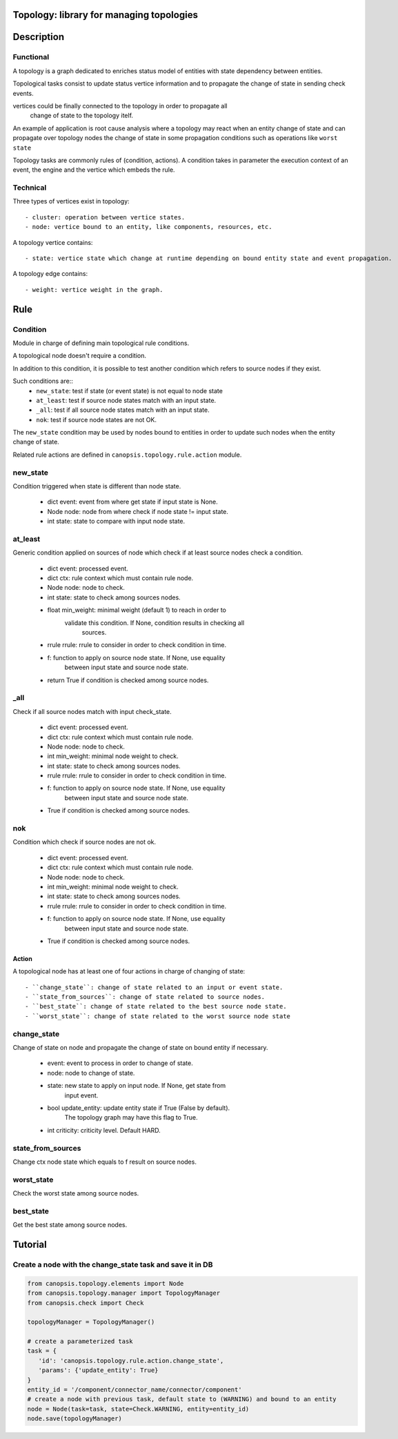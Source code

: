 .. _dev-backend-mgr-topology:

Topology: library for managing topologies
=========================================

.. module:: canopsis.topology

Description
===========

Functional
----------

A topology is a graph dedicated to enriches status model of entities with state
dependency between entities.

Topological tasks consist to update status vertice information and to propagate
the change of state in sending check events.

vertices could be finally connected to the topology in order to propagate all
 change of state to the topology itelf.

An example of application is root cause analysis where a topology may react
when an entity change of state and can propagate over topology nodes the change
of state in some propagation conditions such as operations like ``worst state``

Topology tasks are commonly rules of (condition, actions). A condition takes in
parameter the execution context of an event, the engine and the vertice which
embeds the rule.

Technical
---------

Three types of vertices exist in topology::

- cluster: operation between vertice states.
- node: vertice bound to an entity, like components, resources, etc.

A topology vertice contains::

- state: vertice state which change at runtime depending on bound entity state and event propagation.

A topology edge contains::

- weight: vertice weight in the graph.

Rule
====

.. module:: canopsis.topology.rule

Condition
---------

.. module:: canopsis.topology.rule.condition

Module in charge of defining main topological rule conditions.

A topological node doesn't require a condition.

In addition to this condition, it is possible to test another condition which
refers to source nodes if they exist.

Such conditions are::
    - ``new_state``: test if state (or event state) is not equal to node state
    - ``at_least``: test if source node states match with an input state.
    - ``_all``: test if all source node states match with an input state.
    - ``nok``: test if source node states are not OK.

The ``new_state`` condition may be used by nodes bound to entities in order to
update such nodes when the entity change of state.

Related rule actions are defined in ``canopsis.topology.rule.action`` module.

new_state
---------

Condition triggered when state is different than node state.

   - dict event: event from where get state if input state is None.
   - Node node: node from where check if node state != input state.
   - int state: state to compare with input node state.

at_least
--------

Generic condition applied on sources of node which check if at least source nodes check a condition.

   - dict event: processed event.
   - dict ctx: rule context which must contain rule node.
   - Node node: node to check.
   - int state: state to check among sources nodes.
   - float min_weight: minimal weight (default 1) to reach in order to
        validate this condition. If None, condition results in checking all
            sources.
   - rrule rrule: rrule to consider in order to check condition in time.
   - f: function to apply on source node state. If None, use equality
        between input state and source node state.

   - return True if condition is checked among source nodes.

_all
----

Check if all source nodes match with input check_state.

   - dict event: processed event.
   - dict ctx: rule context which must contain rule node.
   - Node node: node to check.
   - int min_weight: minimal node weight to check.
   - int state: state to check among sources nodes.
   - rrule rrule: rrule to consider in order to check condition in time.
   - f: function to apply on source node state. If None, use equality
        between input state and source node state.

   - True if condition is checked among source nodes.

nok
---

Condition which check if source nodes are not ok.

   - dict event: processed event.
   - dict ctx: rule context which must contain rule node.
   - Node node: node to check.
   - int min_weight: minimal node weight to check.
   - int state: state to check among sources nodes.
   - rrule rrule: rrule to consider in order to check condition in time.
   - f: function to apply on source node state. If None, use equality
        between input state and source node state.

   - True if condition is checked among source nodes.

Action
######

.. module:: canopsis.topology.rule.action


A topological node has at least one of four actions in charge of changing
of state::

    - ``change_state``: change of state related to an input or event state.
    - ``state_from_sources``: change of state related to source nodes.
    - ``best_state``: change of state related to the best source node state.
    - ``worst_state``: change of state related to the worst source node state

change_state
------------

Change of state on node and propagate the change of state on bound entity if necessary.

   - event: event to process in order to change of state.
   - node: node to change of state.
   - state: new state to apply on input node. If None, get state from
        input event.
   - bool update_entity: update entity state if True (False by default).
        The topology graph may have this flag to True.
   - int criticity: criticity level. Default HARD.


state_from_sources
------------------

Change ctx node state which equals to f result on source nodes.

worst_state
-----------

Check the worst state among source nodes.

best_state
----------

Get the best state among source nodes.

Tutorial
========

Create a node with the change_state task and save it in DB
----------------------------------------------------------

.. code-block:: python

   from canopsis.topology.elements import Node
   from canopsis.topology.manager import TopologyManager
   from canopsis.check import Check

   topologyManager = TopologyManager()

   # create a parameterized task
   task = {
      'id': 'canopsis.topology.rule.action.change_state',
      'params': {'update_entity': True}
   }
   entity_id = '/component/connector_name/connector/component'
   # create a node with previous task, default state to (WARNING) and bound to an entity
   node = Node(task=task, state=Check.WARNING, entity=entity_id)
   node.save(topologyManager)
